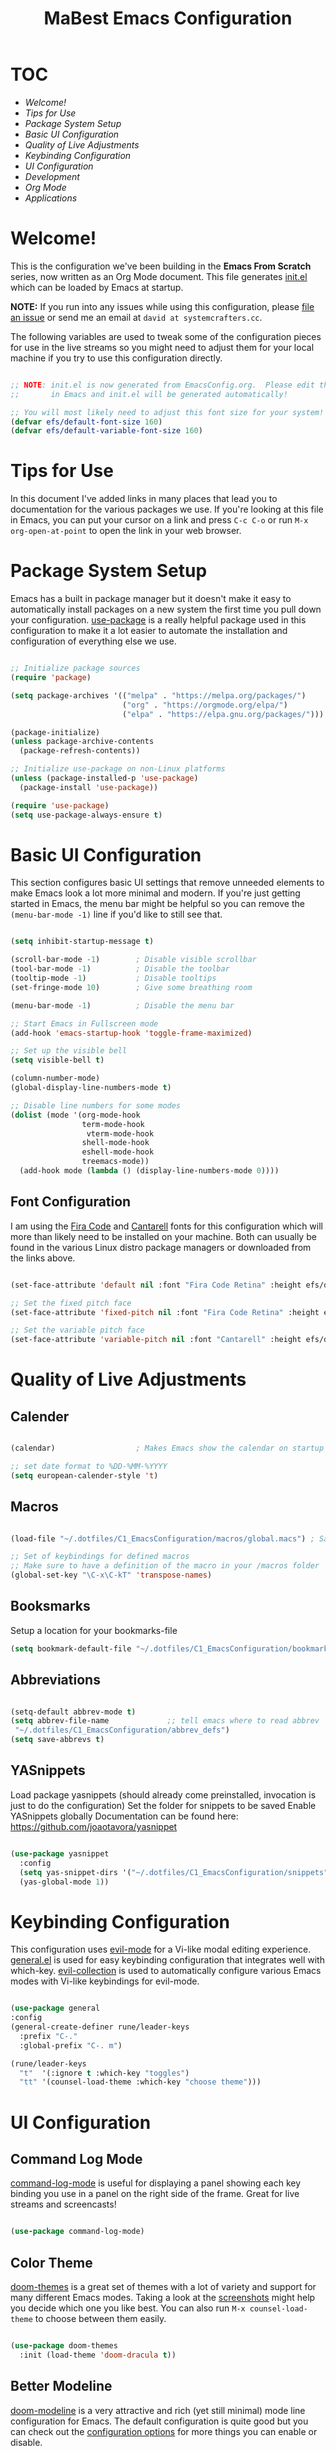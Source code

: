 #+title: MaBest Emacs Configuration
#+PROPERTY: header-args:emacs-lisp :tangle ~/.dotfiles/C1_EmacsConfiguration/.emacs.d/init.el :mkdirp yes
#+STARTUP: folded

* TOC

+ [[*Welcome!][Welcome!]]
+ [[*Tips for Use][Tips for Use]]
+ [[*Package System Setup][Package System Setup]]
+ [[*Basic UI Configuration][Basic UI Configuration]]
+ [[*Quality of Live Adjustments][Quality of Live Adjustments]]
+ [[*Keybinding Configuration][Keybinding Configuration]]
+ [[*UI Configuration][UI Configuration]]
+ [[*Development][Development]]
+ [[*Org Mode][Org Mode]] 
+ [[*Applications][Applications]]

* Welcome!

This is the configuration we've been building in the *Emacs From Scratch* series, now written as an Org Mode document.  This file generates [[file:init.el][init.el]] which can be loaded by Emacs at startup.

*NOTE:* If you run into any issues while using this configuration, please [[https://github.com/daviwil/emacs-from-scratch/issues/new][file an issue]] or send me an email at =david at systemcrafters.cc=.

The following variables are used to tweak some of the configuration pieces for use in the live streams so you might need to adjust them for your local machine if you try to use this configuration directly.

#+begin_src emacs-lisp

;; NOTE: init.el is now generated from EmacsConfig.org.  Please edit that file
;;       in Emacs and init.el will be generated automatically!

;; You will most likely need to adjust this font size for your system!
(defvar efs/default-font-size 160)
(defvar efs/default-variable-font-size 160)

#+end_src

* Tips for Use

In this document I've added links in many places that lead you to documentation for the various packages we use.  If you're looking at this file in Emacs, you can put your cursor on a link and press =C-c C-o= or run =M-x org-open-at-point= to open the link in your web browser.

* Package System Setup

Emacs has a built in package manager but it doesn't make it easy to automatically install packages on a new system the first time you pull down your configuration.  [[https://github.com/jwiegley/use-package][use-package]] is a really helpful package used in this configuration to make it a lot easier to automate the installation and configuration of everything else we use.

#+begin_src emacs-lisp

  ;; Initialize package sources
  (require 'package)

  (setq package-archives '(("melpa" . "https://melpa.org/packages/")
                           ("org" . "https://orgmode.org/elpa/")
                           ("elpa" . "https://elpa.gnu.org/packages/")))

  (package-initialize)
  (unless package-archive-contents
    (package-refresh-contents))

  ;; Initialize use-package on non-Linux platforms
  (unless (package-installed-p 'use-package)
    (package-install 'use-package))

  (require 'use-package)
  (setq use-package-always-ensure t)

#+end_src

* Basic UI Configuration

This section configures basic UI settings that remove unneeded elements to make Emacs look a lot more minimal and modern.  If you're just getting started in Emacs, the menu bar might be helpful so you can remove the =(menu-bar-mode -1)= line if you'd like to still see that.

#+begin_src emacs-lisp

    (setq inhibit-startup-message t)

    (scroll-bar-mode -1)        ; Disable visible scrollbar
    (tool-bar-mode -1)          ; Disable the toolbar
    (tooltip-mode -1)           ; Disable tooltips
    (set-fringe-mode 10)        ; Give some breathing room

    (menu-bar-mode -1)          ; Disable the menu bar

    ;; Start Emacs in Fullscreen mode
    (add-hook 'emacs-startup-hook 'toggle-frame-maximized)

    ;; Set up the visible bell
    (setq visible-bell t)

    (column-number-mode)
    (global-display-line-numbers-mode t)

    ;; Disable line numbers for some modes
    (dolist (mode '(org-mode-hook
                    term-mode-hook
                     vterm-mode-hook
                    shell-mode-hook
                    eshell-mode-hook
                    treemacs-mode))
      (add-hook mode (lambda () (display-line-numbers-mode 0))))

#+end_src

** Font Configuration

I am using the [[https://github.com/tonsky/FiraCode][Fira Code]] and [[https://fonts.google.com/specimen/Cantarell][Cantarell]] fonts for this configuration which will more than likely need to be installed on your machine.  Both can usually be found in the various Linux distro package managers or downloaded from the links above.

#+begin_src emacs-lisp

(set-face-attribute 'default nil :font "Fira Code Retina" :height efs/default-font-size)

;; Set the fixed pitch face
(set-face-attribute 'fixed-pitch nil :font "Fira Code Retina" :height efs/default-font-size)

;; Set the variable pitch face
(set-face-attribute 'variable-pitch nil :font "Cantarell" :height efs/default-font-size :weight 'regular)

#+end_src

* Quality of Live Adjustments

** Calender

#+begin_src emacs-lisp

  (calendar)                  ; Makes Emacs show the calendar on startup

  ;; set date format to %DD-%MM-%YYYY
  (setq european-calender-style 't)

#+end_src

** Macros

#+begin_src emacs-lisp

  (load-file "~/.dotfiles/C1_EmacsConfiguration/macros/global.macs") ; Save file containing global macros

  ;; Set of keybindings for defined macros
  ;; Make sure to have a definition of the macro in your /macros folder
  (global-set-key "\C-x\C-kT" 'transpose-names)

#+end_src

** Booksmarks

Setup a location for your bookmarks-file

#+begin_src emacs-lisp
(setq bookmark-default-file "~/.dotfiles/C1_EmacsConfiguration/bookmarks")
#+end_src

** Abbreviations

#+begin_src emacs-lisp

   (setq-default abbrev-mode t)
   (setq abbrev-file-name             ;; tell emacs where to read abbrev
	"~/.dotfiles/C1_EmacsConfiguration/abbrev_defs") 
   (setq save-abbrevs t)

#+end_src

** YASnippets

Load package yasnippets (should already come preinstalled, invocation is just to do the configuration)
Set the folder for snippets to be saved
Enable YASnippets globally
Documentation can be found here: [[https://github.com/joaotavora/yasnippet]]

#+begin_src emacs-lisp

    (use-package yasnippet
      :config
      (setq yas-snippet-dirs '("~/.dotfiles/C1_EmacsConfiguration/snippets"))
      (yas-global-mode 1))

#+end_src

* Keybinding Configuration

This configuration uses [[https://evil.readthedocs.io/en/latest/index.html][evil-mode]] for a Vi-like modal editing experience.  [[https://github.com/noctuid/general.el][general.el]] is used for easy keybinding configuration that integrates well with which-key.  [[https://github.com/emacs-evil/evil-collection][evil-collection]] is used to automatically configure various Emacs modes with Vi-like keybindings for evil-mode.

#+begin_src emacs-lisp

    (use-package general
    :config
    (general-create-definer rune/leader-keys
      :prefix "C-."
      :global-prefix "C-. m")

    (rune/leader-keys
      "t"  '(:ignore t :which-key "toggles")
      "tt" '(counsel-load-theme :which-key "choose theme")))

  #+end_src
  
* UI Configuration

** Command Log Mode

[[https://github.com/lewang/command-log-mode][command-log-mode]] is useful for displaying a panel showing each key binding you use in a panel on the right side of the frame.  Great for live streams and screencasts!

#+begin_src emacs-lisp

(use-package command-log-mode)

#+end_src

** Color Theme

[[https://github.com/hlissner/emacs-doom-themes][doom-themes]] is a great set of themes with a lot of variety and support for many different Emacs modes.  Taking a look at the [[https://github.com/hlissner/emacs-doom-themes/tree/screenshots][screenshots]] might help you decide which one you like best.  You can also run =M-x counsel-load-theme= to choose between them easily.

#+begin_src emacs-lisp

(use-package doom-themes
  :init (load-theme 'doom-dracula t))

#+end_src

** Better Modeline

[[https://github.com/seagle0128/doom-modeline][doom-modeline]] is a very attractive and rich (yet still minimal) mode line configuration for Emacs.  The default configuration is quite good but you can check out the [[https://github.com/seagle0128/doom-modeline#customize][configuration options]] for more things you can enable or disable.

*NOTE:* The first time you load your configuration on a new machine, you'll need to run `M-x all-the-icons-install-fonts` so that mode line icons display correctly.

#+begin_src emacs-lisp

(use-package all-the-icons)

(use-package doom-modeline
  :init (doom-modeline-mode 1)
  :custom ((doom-modeline-height 15)))

#+end_src

** Which Key

[[https://github.com/justbur/emacs-which-key][which-key]] is a useful UI panel that appears when you start pressing any key binding in Emacs to offer you all possible completions for the prefix.  For example, if you press =C-c= (hold control and press the letter =c=), a panel will appear at the bottom of the frame displaying all of the bindings under that prefix and which command they run.  This is very useful for learning the possible key bindings in the mode of your current buffer.

#+begin_src emacs-lisp

(use-package which-key
  :init (which-key-mode)
  :diminish which-key-mode
  :config
  (setq which-key-idle-delay 1))

#+end_src

** Ivy and Counsel

[[https://oremacs.com/swiper/][Ivy]] is an excellent completion framework for Emacs.  It provides a minimal yet powerful selection menu that appears when you open files, switch buffers, and for many other tasks in Emacs.  Counsel is a customized set of commands to replace `find-file` with `counsel-find-file`, etc which provide useful commands for each of the default completion commands.

[[https://github.com/Yevgnen/ivy-rich][ivy-rich]] adds extra columns to a few of the Counsel commands to provide more information about each item.

#+begin_src emacs-lisp

    (use-package ivy
      :diminish
      :bind (("C-s" . swiper)
             :map ivy-minibuffer-map
             ("TAB" . ivy-alt-done)
             ("C-l" . ivy-alt-done)
             ("C-j" . ivy-next-line)
             ("C-k" . ivy-previous-line)
             :map ivy-switch-buffer-map
             ("C-k" . ivy-previous-line)
             ("C-l" . ivy-done)
             ("C-d" . ivy-switch-buffer-kill)
             :map ivy-reverse-i-search-map
             ("C-k" . ivy-previous-line)
             ("C-d" . ivy-reverse-i-search-kill))
      :config
      (ivy-mode 1))

    (use-package ivy-rich
      :init
      (ivy-rich-mode 1))

    (use-package counsel
      :bind (("C-M-j" . 'counsel-switch-buffer)
             :map minibuffer-local-map
             ("C-r" . 'counsel-minibuffer-history))
      :config
      (counsel-mode 1))

#+end_src

** Helpful Help Commands

[[https://github.com/Wilfred/helpful][Helpful]] adds a lot of very helpful (get it?) information to Emacs' =describe-= command buffers.  For example, if you use =describe-function=, you will not only get the documentation about the function, you will also see the source code of the function and where it gets used in other places in the Emacs configuration.  It is very useful for figuring out how things work in Emacs.

#+begin_src emacs-lisp

  (use-package helpful
    :custom
    (counsel-describe-function-function #'helpful-callable)
    (counsel-describe-variable-function #'helpful-variable)
    :bind
    ([remap describe-function] . counsel-describe-function)
    ([remap describe-command] . helpful-command)
    ([remap describe-variable] . counsel-describe-variable)
    ([remap describe-key] . helpful-key))

#+end_src

** Hydra/Text Scaling

This is an example of using [[https://github.com/abo-abo/hydra][Hydra]] to design a transient key binding for quickly adjusting the scale of the text on screen.  We define a hydra that is bound to =C-s t s= and, once activated, =j= and =k= increase and decrease the text scale.  You can press any other key (or =f= specifically) to exit the transient key map.

#+begin_src emacs-lisp

  (use-package hydra)

  (defhydra hydra-text-scale (:timeout 4)
    "scale text"
    ("j" text-scale-increase "in")
    ("k" text-scale-decrease "out")
    ("f" nil "finished" :exit t))

  (rune/leader-keys
    "ts" '(hydra-text-scale/body :which-key "scale text"))

#+end_src

*** Hydra for buffer list

#+begin_src emacs-lisp
  (defhydra hydra-buffer-menu (:color pink
                               :hint nil
                               :timeout 10)
    "
  ^Mark^             ^Unmark^           ^Actions^          ^Search
  ^^^^^^^^-----------------------------------------------------------------
  _m_: mark          _u_: unmark        _x_: execute       _R_: re-isearch
  _s_: save          _U_: unmark up     _b_: bury          _I_: isearch
  _d_: delete        ^ ^                _g_: refresh       _O_: multi-occur
  _D_: delete up     ^ ^                _T_: files only: % -28`Buffer-menu-files-only
  _~_: modified
  "
    ("m" Buffer-menu-mark)
    ("u" Buffer-menu-unmark)
    ("U" Buffer-menu-backup-unmark)
    ("d" Buffer-menu-delete)
    ("D" Buffer-menu-delete-backwards)
    ("s" Buffer-menu-save)
    ("~" Buffer-menu-not-modified)
    ("x" Buffer-menu-execute)
    ("b" Buffer-menu-bury)
    ("g" revert-buffer)
    ("T" Buffer-menu-toggle-files-only)
    ("O" Buffer-menu-multi-occur :color blue)
    ("I" Buffer-menu-isearch-buffers :color blue)
    ("R" Buffer-menu-isearch-buffers-regexp :color blue)
    ("c" nil "cancel")
    ("v" Buffer-menu-select "select" :color blue)
    ("o" Buffer-menu-other-window "other-window" :color blue)
    ("q" quit-window "quit" :color blue))

  (define-key Buffer-menu-mode-map "." 'hydra-buffer-menu/body)
#+end_src

*** Hydra for bookmark list

#+begin_src emacs-lisp
  (defhydra hydra-bookmark-menu (:color pink
                                 :hint nil
                                 :timeout 10)
    "
         ^Mark^                ^Actions^              ^Search^            ^Annotations
        ^^^^^^^^-----------------------------------------------------------------------
        _m_: mark         _x_: execute          _/_: isearch             _a_: show
        _u_: unmark       _r_: rename           _w_: locate              _A_: show all
        _U_: unmark up    _R_: relocate bmk     _S_: show filenames      _e_: edit
        _d_: delete       _s_: save bmk list    _T_: hide filenames
        _D_: delete up    _l_: load bmk list    _t_: toggle filenames
        "
    ("m" bookmark-bmenu-mark)
    ("u" bookmark-bmenu-unmark)
    ("U" bookmark-bmenu-backup-unmark)
    ("d" bookmark-bmenu-delete)
    ("D" bookmark-bmenu-delete-backwards)
    ("x" bookmark-bmenu-execute-deletions)
    ("r" bookmark-bmenu-rename)
    ("R" bookmark-bmenu-relocate)  
    ("s" bookmark-bmenu-save)
    ("l" bookmark-bmenu-load)  
    ("/" bookmark-bmenu-search)
    ("w" bookmark-bmenu-locate)
    ("S" bookmark-bmenu-show-filenames)  
    ("T" bookmark-bmenu-hide-filenames)
    ("t" bookmark-bmenu-toggle-filenames)
    ("a" bookmark-bmenu-show-annotation)
    ("A" bookmark-bmenu-show-all-annotations)
    ("e" bookmark-bmenu-edit-annotation)
    ("c" nil "cancel")
    ("v" bookmark-bmenu-select "select" :color blue)
    ("o" bookmark-bmenu-other-window "other-window" :color blue)
    ("C-o" bookmark-bmenu-switch-window "switch-other-window" :color blue)
    ("1" bookmark-bmenu-1-window "full-frame" :color blue)
    ("2" bookmark-bmenu-2-window "show-on-split-window" :color blue)
    ("5" bookmark-bmenu-other-frame "other-frame" :color blue)
    ("q" quit-window "quit" :color blue))

  ;;  (define-key bookmark-bmenu-mode-map "." 'hydra-bookmark-menu/body)

  (rune/leader-keys
    "b"  '(:ignore lm :which-key "bookmarks")
    "bl" '(bookmark-bmenu-list :which-key "bookmark list")
    "bm" '(hydra-bookmark-menu/body :which-key "bookmark list menu"))

#+end_src

*** Hydra for Org-Timers

#+begin_src emacs-lisp
  (defhydra hydra-global-org-menu (:color blue
                                     :timeout 4)
    " Org Utilities

      ^Timer^                ^Clock^              ^Capture
      ^^^^^^-------------------------------------------------------------------------
       _t_: Start         _w_: Clock-In          _c_: Capture
       _s_: Stop          _o_: Clock-Out         _l_: Last Capture
       _r_: Set           _j_: Clock-Goto        ^ ^
       _p_: Print
       "

    ("t" org-timer-start "Start Timer")
    ("s" org-timer-stop "Stop Timer")
    ;; This one requires you be in an orgmode doc, as it sets the timer for the header
    ("r" org-timer-set-timer "Set Timer")
    ;; output timer value to buffer
    ("p" org-timer "Print Timer")
    ;; used with (org-clock-persistence-insinuate) (setq org-clock-persist t)
    ("w" (org-clock-in '(4)) "Clock-In")
    ;; you might also want (setq org-log-note-clock-out t)
    ("o" org-clock-out "Clock-Out")
    ;; global visit the clocked task
    ("j" org-clock-goto "Clock Goto")
    ;; Don't forget to define the captures you want http://orgmode.org/manual/Capture.html
    ("c" org-capture "Capture")
    ("l" org-capture-goto-last-stored "Last Capture"))

  (rune/leader-keys
      "o"  '(:ignore u :which-key "org")
      "ou" '(hydra-global-org-menu/body :which-key "org global utilities"))
#+end_src

** Tab Bar Mode

Here we configure =Tab Bar Mode= to work in a specific way.
First we want new tabs to always open with a *scratch* buffer
#+begin_src emacs-lisp

  ;; Set new tab to scratch buffer
  (setq tab-bar-new-tab-choice "*scratch*")
  ;; (tab-bar-new-tab-to right)                ;; right is default
  ;; (setq tab-bar-tab-name-function tab-bar-current-tab-name)

  (setq tab-bar-close-button-show nil
        tab-bar-new-button-show nil
        ;; tab-bar-button-relief               ;; controls outline of buttons
        ;; tab-bar-face tab-bar-tab            ;; configure tab face (bgcolor etc.)
        )

  (setq tab-bar-show nil)                      ;; tab bar is not automatically shown (set 1 to enable)

  ;; Get the current tab name for use in some other display
  (defun efs/current-tab-name ()
    (alist-get 'name (tab-bar--current-tab)))

#+end_src

** Window Movement

#+begin_src emacs-lisp

  (use-package windmove
    ;; :defer 4
    :config
    ;;setup default modifier key
    ;;(windmove-default-keybindings ')
  )

#+end_src

** Winner Mode

Winner mode is a package that ships with Emacs. It keeps a history of window settings/splits, so you can return to them if you change the view

#+begin_src emacs-lisp

  (use-package winner-mode
    :ensure nil
    :config
    (winner-mode))

#+end_src

** Winum Mode

Winum Mode is an alternative to ace-widow that makes it pretty convenient to swap between windows in your emacs session.

#+begin_src emacs-lisp

  (use-package winum
    :config
    (winum-mode)
    ;; :bind
    ;; ("M-1" . winum-select-window-1)
    )

#+end_src

** PDF viewer

This adds pdf viewer to Emacs. Works very well in combination with latex. Currently not working.

#+begin_src emacs-lisp

  ;; (use-package pdf-tools
  ;;   :pin manual
  ;;   :init (pdf-tools-install)
  ;;   :bind (:map pdf-view-mode-map
  ;;                           ("T" . pdf-annot-add-text-annotation)
  ;;                           ("D" . pdf-annot-delete)
  ;;                           ("t" . pdf-annot-add-highlight-markup-annotation)
  ;;                           ("j" . image-next-line)
  ;;                           ("k" . image-previous-line)
  ;;                           ("l" . image-forward-hscroll)
  ;;                           ("h" . image-backward-hscroll)
  ;;                           ("G" . pdf-view-last-page)
  ;;                           ("g" . nil)
  ;;                           ("gg" . pdf-view-first-page)
  ;;                           ("C-c C-c" . image-toggle-display)
  ;;                           ("C-s" . isearch-forward))
  ;;   :config
  ;;   (setq-default pdf-view-display-size 'fit-page)
  ;;   :custom
  ;;   (yas-minor-mode nil)
  ;;   (pdf-cache-image-limit 32)
  ;;   (pdf-view-max-image-width 2048)
  ;;   (pdf-view-resize-factor 1.8)
  ;;   (pdf-isearch-batch-mode t)
  ;;   (pdf-annot-activate-created-annotations t))

#+end_src

* Org Mode

[[https://orgmode.org/][Org Mode]] is one of the hallmark features of Emacs.  It is a rich document editor, project planner, task and time tracker, blogging engine, and literate coding utility all wrapped up in one package.

** Better Font Faces

The =efs/org-font-setup= function configures various text faces to tweak the sizes of headings and use variable width fonts in most cases so that it looks more like we're editing a document in =org-mode=.  We switch back to fixed width (monospace) fonts for code blocks and tables so that they display correctly.

#+begin_src emacs-lisp

  (defun efs/org-font-setup ()
    ;; Replace list hyphen with dot
    (font-lock-add-keywords 'org-mode
                            '(("^ *\\([-]\\) "
                               (0 (prog1 () (compose-region (match-beginning 1) (match-end 1) "•"))))))

    ;; Set faces for heading levels
    (dolist (face '((org-level-1 . 1.2)
                    (org-level-2 . 1.1)
                    (org-level-3 . 1.05)
                    (org-level-4 . 1.0)
                    (org-level-5 . 1.1)
                    (org-level-6 . 1.1)
                    (org-level-7 . 1.1)
                    (org-level-8 . 1.1)))
      (set-face-attribute (car face) nil :font "Cantarell" :weight 'regular :height (cdr face)))

    ;; Ensure that anything that should be fixed-pitch in Org files appears that way
    (set-face-attribute 'org-block nil :foreground nil :inherit 'fixed-pitch)
    (set-face-attribute 'org-code nil   :inherit '(shadow fixed-pitch))
    (set-face-attribute 'org-table nil   :inherit '(shadow fixed-pitch))
    (set-face-attribute 'org-verbatim nil :inherit '(shadow fixed-pitch))
    (set-face-attribute 'org-special-keyword nil :inherit '(font-lock-comment-face fixed-pitch))
    (set-face-attribute 'org-meta-line nil :inherit '(font-lock-comment-face fixed-pitch))
    (set-face-attribute 'org-checkbox nil :inherit 'fixed-pitch))

#+end_src

** Basic Config

This section contains the basic configuration for =org-mode= plus the configuration for Org agendas and capture templates.  There's a lot to unpack in here so I'd recommend watching the videos for [[https://youtu.be/VcgjTEa0kU4][Part 5]] and [[https://youtu.be/PNE-mgkZ6HM][Part 6]] for a full explanation.

#+begin_src emacs-lisp

  (defun efs/org-mode-setup ()
    (org-indent-mode)
    (variable-pitch-mode 1)
    (visual-line-mode 1)
    (turn-on-org-cdlatex))

  (use-package org
    :hook (org-mode . efs/org-mode-setup)
    :bind (("C-c l" . org-store-link))
    :config
    (setq org-ellipsis " ▾")

    (setq org-agenda-start-with-log-mode t)
    (setq org-log-done 'time)
    (setq org-log-into-drawer t)

    ;; setup inline previewing of latex fragments
    (setq org-latex-create-formula-image-program 'imagemagick)

    (setq org-agenda-files
          '("~/Org/personal"
            "~/Org/journal"))

    (require 'org-habit)
    (add-to-list 'org-modules 'org-habit)
    (setq org-habit-graph-column 60)

    (setq org-todo-keywords
      '((sequence "TODO(t)" "NEXT(n)" "|" "DONE(d!)")
        (sequence "BACKLOG(b)" "PLAN(p)" "READY(r)" "ACTIVE(a)" "REVIEW(v)" "WAIT(w@/!)" "HOLD(h)" "|" "COMPLETED(c)" "CANC(k@)")))

    (setq org-refile-targets
      '(("Archive.org" :maxlevel . 1)
        ("Tasks.org" :maxlevel . 1)))

    ;; Save Org buffers after refiling!
    (advice-add 'org-refile :after 'org-save-all-org-buffers)

    (setq org-tag-alist
      '((:startgroup)
         ; Put mutually exclusive tags here
         (:endgroup)
         ("@errand" . ?E)
         ("@home" . ?H)
         ("@work" . ?W)
         ("@study" . ?S)
         ("agenda" . ?a)
         ("planning" . ?p)
         ("publish" . ?P)
         ("batch" . ?b)
         ("note" . ?n)
         ("idea" . ?i)))

    ;; Configure custom agenda views
    (setq org-agenda-custom-commands
     '(("d" "Dashboard"
       ((agenda "" ((org-deadline-warning-days 7)))
        (todo "NEXT"
          ((org-agenda-overriding-header "Next Tasks")))
        (tags-todo "agenda/ACTIVE" ((org-agenda-overriding-header "Active Projects")))))

      ("n" "Next Tasks"
       ((todo "NEXT"
          ((org-agenda-overriding-header "Next Tasks")))))

      ("W" "Work Tasks" tags-todo "+work-email")

      ;; Low-effort next actions
      ("e" tags-todo "+TODO=\"NEXT\"+Effort<15&+Effort>0"
       ((org-agenda-overriding-header "Low Effort Tasks")
        (org-agenda-max-todos 20)
        (org-agenda-files org-agenda-files)))

      ("w" "Workflow Status"
       ((todo "WAIT"
              ((org-agenda-overriding-header "Waiting on External")
               (org-agenda-files org-agenda-files)))
        (todo "REVIEW"
              ((org-agenda-overriding-header "In Review")
               (org-agenda-files org-agenda-files)))
        (todo "PLAN"
              ((org-agenda-overriding-header "In Planning")
               (org-agenda-todo-list-sublevels nil)
               (org-agenda-files org-agenda-files)))
        (todo "BACKLOG"
              ((org-agenda-overriding-header "Project Backlog")
               (org-agenda-todo-list-sublevels nil)
               (org-agenda-files org-agenda-files)))
        (todo "READY"
              ((org-agenda-overriding-header "Ready for Work")
               (org-agenda-files org-agenda-files)))
        (todo "ACTIVE"
              ((org-agenda-overriding-header "Active Projects")
               (org-agenda-files org-agenda-files)))
        (todo "COMPLETED"
              ((org-agenda-overriding-header "Completed Projects")
               (org-agenda-files org-agenda-files)))
        (todo "CANC"
              ((org-agenda-overriding-header "Cancelled Projects")
               (org-agenda-files org-agenda-files)))))))

    (setq org-capture-templates
      `(("t" "Tasks / Projects")
        ("tt" "Task" entry (file+olp "~/Org/personal/Tasks.org" "Inbox")
             "* TODO %?\n  %U\n  %a\n  %i" :empty-lines 1)

        ("j" "Journal Entries")
        ("jj" "Journal" entry
             (file+olp+datetree "~/Org/journal/Journal.org")
             "\n* %<%I:%M %p> - Journal :journal:\n\n%?\n\n"
             ;; ,(dw/read-file-as-string "~/Notes/Templates/Daily.org")
             :clock-in :clock-resume
             :empty-lines 1)
        ("jm" "Meeting" entry
             (file+olp+datetree "~/Org/journal/Journal.org")
             "* %<%I:%M %p> - %a :meetings:\n\n%?\n\n"
             :clock-in :clock-resume
             :empty-lines 1)

        ("w" "Workflows")
        ("we" "Checking Email" entry (file+olp+datetree "~/Org/journal/Journal.org")
             "* Checking Email :email:\n\n%?" :clock-in :clock-resume :empty-lines 1)

        ("m" "Metrics Capture")
        ("mw" "Weight" table-line (file+headline "~/Org/personal/Metrics.org" "Weight")
         "| %U | %^{Weight} | %^{Notes} |" :kill-buffer t)))

    (define-key global-map (kbd "C-c j")
      (lambda () (interactive) (org-capture nil "jj")))

    (efs/org-font-setup))

#+end_src

*** Nicer Heading Bullets

[[https://github.com/sabof/org-bullets][org-bullets]] replaces the heading stars in =org-mode= buffers with nicer looking characters that you can control.  Another option for this is [[https://github.com/integral-dw/org-superstar-mode][org-superstar-mode]] which we may cover in a later video.

#+begin_src emacs-lisp

  (use-package org-bullets
    :after org
    :hook (org-mode . org-bullets-mode)
    :custom
    (org-bullets-bullet-list '("◉" "○" "●" "○" "●" "○" "●")))

#+end_src

*** Center Org Buffers

We use [[https://github.com/joostkremers/visual-fill-column][visual-fill-column]] to center =org-mode= buffers for a more pleasing writing experience as it centers the contents of the buffer horizontally to seem more like you are editing a document.  This is really a matter of personal preference so you can remove the block below if you don't like the behavior.

#+begin_src emacs-lisp

  (defun efs/org-mode-visual-fill ()
    (setq visual-fill-column-width 100
          visual-fill-column-center-text t)
    (visual-fill-column-mode 1))

  (use-package visual-fill-column
    :hook (org-mode . efs/org-mode-visual-fill))

#+end_src

** Configure Babel Languages

To execute or export code in =org-mode= code blocks, you'll need to set up =org-babel-load-languages= for each language you'd like to use.  [[https://orgmode.org/worg/org-contrib/babel/languages.html][This page]] documents all of the languages that you can use with =org-babel=.

#+begin_src emacs-lisp

    (org-babel-do-load-languages
      'org-babel-load-languages
      '((emacs-lisp . t)
        (python . t)
        (latex . t)))

    (push '("conf-unix" . conf-unix) org-src-lang-modes)

#+end_src

** Structure Templates

Org Mode’s =structure templates= feature enables you to quickly insert code blocks into your Org files in combination with org-tempo by typing < followed by the template name like el or py and then press TAB. For example, to insert an empty emacs-lisp block below, you can type <el and press TAB to expand into such a block.

You can add more src block templates below by copying one of the lines and changing the two strings at the end, the first to be the template name and the second to contain the name of the language as it is known by [[https://orgmode.org/worg/org-contrib/babel/languages/index.html][Org Babel]].


#+begin_src emacs-lisp 
  ;; This is needed as of Org 9.2
  (require 'org-tempo)

  (add-to-list 'org-structure-template-alist '("sh" . "src shell"))
  (add-to-list 'org-structure-template-alist '("se" . "src emacs-lisp"))
  (add-to-list 'org-structure-template-alist '("sp" . "src python"))
  (add-to-list 'org-structure-template-alist '("sq" . "src sql"))

#+end_src

** Capture Templates

=Capture templates= are a handy tool in the org mode toolbox, however the syntax for setting them up can sometimes be tricky.
The package =DOCT= tries to ease the setup. If you need more input, here's the [[https://github.com/progfolio/doct][doc]]

#+begin_src emacs-lisp
  (use-package doct
    :ensure t
    ;;recommended: defer until calling doct
    :commands (doct))
#+end_src

** Org-Mode LaTeX Setup

#+begin_src emacs-lisp
(with-eval-after-load 'ox-latex
(add-to-list 'org-latex-classes
             '("org-plain-latex"
               "\\documentclass{article}
           [NO-DEFAULT-PACKAGES]
           [PACKAGES]
           [EXTRA]"
               ("\\section{%s}" . "\\section*{%s}")
               ("\\subsection{%s}" . "\\subsection*{%s}")
               ("\\subsubsection{%s}" . "\\subsubsection*{%s}")
               ("\\paragraph{%s}" . "\\paragraph*{%s}")
               ("\\subparagraph{%s}" . "\\subparagraph*{%s}"))))
#+end_src

** Auto-tangle Configuration Files

This snippet adds a hook to =org-mode= buffers so that =efs/org-babel-tangle-config= gets executed each time such a buffer gets saved.  This function checks to see if the file being saved is the Emacs.org file you're looking at right now, and if so, automatically exports the configuration here to the associated output files.

#+begin_src emacs-lisp

  ;; Automatically tangle our Emacs.org config file when we save it
  (defun efs/org-babel-tangle-config ()
    (when (string-equal (buffer-file-name)
                        (expand-file-name "~/.dotfiles/00_OrgFiles/EmacsConfig.org"))
      ;; Dynamic scoping to the rescue
      (let ((org-confirm-babel-evaluate nil))
        (org-babel-tangle))))

  (add-hook 'org-mode-hook (lambda () (add-hook 'after-save-hook #'efs/org-babel-tangle-config)))

#+end_src

* Development

** Language Servers

We use the excellent =lsp-mode= to enable IDE-like functionality for many different programming languages via “language servers” that speak the *Language Server Protocol*. Before trying to set up lsp-mode for a particular language, check out the documentation for your language so that you can learn which language servers are available and how to install them.

The lsp-keymap-prefix setting enables you to define a prefix for where lsp-mode’s default keybindings will be added. I highly recommend using the prefix to find out what you can do with lsp-mode in a buffer.

The which-key integration adds helpful descriptions of the various keys so you should be able to learn a lot just by pressing C-c s in a lsp-mode buffer and trying different things that you find there.

#+begin_src emacs-lisp 

  (defun efs/lsp-mode-setup ()
    (setq lsp-headerline-breadcrumb-segments '(path-up-to-project file symbols))
    (lsp-headerline-breadcrumb-mode))

#+end_src
  
#+begin_src emacs-lisp 

  (use-package lsp-mode
    :commands (lsp lsp-deferred)
    :hook (lsp-mode . efs/lsp-mode-setup)
    :init
    (setq lsp-keymap-prefix "C-c s")  ;; Or 'C-l', 's-l'
    :config
    (lsp-enable-which-key-integration t))

#+end_src
  
*** lsp-ui

=lsp-ui= is a set of UI enhancements built on top of lsp-mode which make Emacs feel even more like an IDE. Check out the screenshots on the lsp-ui homepage (linked at the beginning of this paragraph) to see examples of what it can do.

#+begin_src emacs-lisp

  (use-package lsp-ui
    :hook (lsp-mode . lsp-ui-mode)
    :custom
    (lsp-ui-doc-position 'bottom))

#+end_src

+ The custom variable makes the ui show up below the mark

*** lsp-treemacs

=lsp-treemacs= provides nice tree views for different aspects of your code like symbols in a file, references of a symbol, or diagnostic messages (errors and warnings) that are found in your code.

Try these commands with M-x:

- lsp-treemacs-symbols - Show a tree view of the symbols in the current file
- lsp-treemacs-references - Show a tree view for the references of the symbol under the cursor
- lsp-treemacs-error-list - Show a tree view for the diagnostic messages in the project

This package is built on the treemacs package which might be of some interest to you if you like to have a file browser at the left side of your screen in your editor.

#+begin_src emacs-lisp

  (use-package lsp-treemacs
    :after lsp)

#+end_src
  
*** lsp-ivy

=lsp-ivy= integrates Ivy with lsp-mode to make it easy to search for things by name in your code. When you run these commands, a prompt will appear in the minibuffer allowing you to type part of the name of a symbol in your code. Results will be populated in the minibuffer so that you can find what you’re looking for and jump to that location in the code upon selecting the result.

Try these commands with M-x:

- lsp-ivy-workspace-symbol - Search for a symbol name in the current project workspace
- lsp-ivy-global-workspace-symbol - Search for a symbol name in all active project workspaces
(use-package lsp-ivy)

** Debugging

There's a companion mode for lps-mode specifically for debugging

#+begin_src emacs-lisp
  (use-package dap-mode
    :after lsp-mode
    :config (dap-auto-configure-mode))
#+end_src

** Languages

*** LaTeX

#+begin_src  emacs-lisp

  (use-package latex                 ; Activates lsp for LaTeX mode
    :ensure nil
    :hook (tex-mode . lsp-deferred))
  (use-package auctex)               ; Integrated environment for TeX
  (use-package auctex-latexmk)       ; LatexMK support for AUCTeX
  (use-package latex-extra)          ; Useful features for LaTeX-mode
  (use-package cdlatex)              ; Fast input methods for LaTeX environments and math

  (setq exec-path (append exec-path '("/usr/local/texlive/2021")))

  (require 'tex)
  (TeX-global-PDF-mode t)            ; default compiled document: pdf

#+end_src

+ latex mode doesn't need to be installed. It in the config to add the lsp-deferred hook when editing latex files

*** TypeScript

This is a basic configuration for the TypeScript language so that .ts files activate typescript-mode when opened. We’re also adding a hook to typescript-mode-hook to call lsp-deferred so that we activate lsp-mode to get LSP features every time we edit TypeScript code.

#+begin_src emacs-lisp 

  (use-package typescript-mode
    :mode "\\.ts\\'"
    :hook (typescript-mode . lsp-deferred)
    :config
    (setq typescript-indent-level 2))

#+end_src

Important note! For lsp-mode to work with TypeScript (and JavaScript) you will need to install a language server on your machine. If you have Node.js installed, the easiest way to do that is by running the following command:

npm install -g typescript-language-server typescript
This will install the typescript-language-server and the TypeScript compiler package.

*** Python

#+begin_src emacs-lisp

  (use-package python-mode
    :ensure nil
    :hook (python-mode . lsp-deferred)
    :custom
    ; (python-shell-interpreter "python3")
    (dab-python-executable "python")
    (dab-python-debugger 'debugpy)
    :config
    (require 'dab-python)
    )

  (use-package lsp-pyright)
  (use-package pyvenv
    :config
    (pyvenv-mode 1))

#+end_src
The commented lines are for distributions like Ubuntu, where python referes to python 2 and python 3 need to be called by python3

Pyrigth is a language server written in C# that is a lot faster then the normal pyls.
Python debugger is set to debugpy (don't forget to pip install that one), because it is recommended over the default ptsd

*** Java

#+begin_src emacs-lisp

  (use-package lsp-java
    :hook (java-mode . lsp-deferred)
    :config
    (require 'dab-node)
    (dab-node-setup)) ;; automatically installs debug node if needed

  (use-package dap-java :ensure nil)

#+end_src

** Company Mode

=Company Mode= provides a nicer in-buffer completion interface than completion-at-point which is more reminiscent of what you would expect from an IDE. We add a simple configuration to make the keybindings a little more useful (TAB now completes the selection and initiates completion at the current location if needed).

We also use =company-box= to further enhance the look of the completions with icons and better overall presentation.

#+begin_src emacs-lisp

  (use-package company
    :after lsp-mode
    :hook (lsp-mode . company-mode)
    :bind (:map company-active-map
           ("<tab>" . company-complete-selection))
          (:map lsp-mode-map
           ("<tab>" . company-indent-or-complete-common))
    :custom
    (company-minimum-prefix-length 1)
    (company-idle-delay 0.0))

  (use-package company-box
    :hook (company-mode . company-box-mode))

#+end_src

** Commenting

If you want to make commenting easier, the following package is very helpful
#+begin_src emacs-lisp
  (use-package evil-nerd-commenter
    :bind ("M-/" . evilnc-comment-or-uncomment-lines))
#+end_src
Despite the name, it is not only restricted to evil-mode

** Terminal Modes

*** Term Mode

Setting up the integrated terminal emulator

#+begin_src emacs-lisp

  (use-package term
    :config
    (setq explicit-shell-file-name "bash")
    ;;(setq explicit-zsh-args '())
    ;; Regexp to use when searching for last prompt
    (setq term-prompt-regexp "^[^#$%>\\n]*[#$%>] *"))

  ;; add 256 color support
  (use-package eterm-256color
    :hook (term-mode . eterm-256color-mode))

#+end_src

*** vterm

vterm is a terminal emulater that is written in C and handles the shell, meaning that Emacs is just a wrapper handling formatting of its output. It's normally a lot faster than the normal term mode

You can find the documentation here: [[https://github.com/akermu/emacs-libvterm]]

#+begin_src emacs-lisp

  (use-package vterm
    :commands vterm
    :config
    ;; uncomment this line if you want to use zsh
    ;; (setq vterm-shell "zsh")
    ;; set maximum lines of output to be stored in RAM
    (setq vterm-max-scrollback 10000))

#+end_src

*** Eshell

Eshell is a variation of the normal "shell" mode and is a lot more customizable.
Looking at current developement, it might also be a lot more relevant in the future, as a "emacs-friendly" alternative to "vterm"

#+begin_src emacs-lisp

  ;; adds git related prompt elements to eshell
  (use-package eshell-git-prompt)

  (use-package eshell

    :config
    ;; Set the prompt theme to powerline
    (eshell-git-prompt-use-theme 'powerline))
#+end_src

For documentation on *eshell-git-prompt* look here: [[https://github.com/xuchunyang/eshell-git-prompt]]

** Projectile

[[https://projectile.mx/][Projectile]] is a project management library for Emacs which makes it a lot easier to navigate around code projects for various languages.  Many packages integrate with Projectile so it's a good idea to have it installed even if you don't use its commands directly.

#+begin_src emacs-lisp

  (use-package projectile
    :diminish projectile-mode
    :config (projectile-mode)
    :custom ((projectile-completion-system 'ivy))
    :bind-keymap
    ("C-c p" . projectile-command-map)
    :init
    ;; NOTE: Set this to the folder where you keep your Git repos!
    (when (file-directory-p "~/Projects/Programming")
      (setq projectile-project-search-path '("~/Projects/Programming")))
    (setq projectile-switch-project-action #'projectile-dired))

  (use-package counsel-projectile
    :config (counsel-projectile-mode))

#+end_src

** Magit

[[https://magit.vc/][Magit]] is the best Git interface I've ever used.  Common Git operations are easy to execute quickly using Magit's command panel system.

#+begin_src emacs-lisp
  (use-package magit)
#+end_src

*** Forge

Forge extends the capabilities of Magit, for example you can do pull requests from within Emacs
The setup is a little more difficult, just downloading the package won't do
See [[https://magit.vc/manual/forge/Getting-Started.html#Getting-Started][this guide]] for more detail

#+begin_src emacs-lisp 
;  (use-package forge
;    :after magit)
#+end_src

The flag :after is required to automatically load forge when entering a magit buffer
UNCOMMENT ONLY WHEN SETUP IS DONE -> see guide

** Rainbow Delimiters 

[[https://github.com/Fanael/rainbow-delimiters][rainbow-delimiters]] is useful in programming modes because it colorizes nested parentheses and brackets according to their nesting depth.  This makes it a lot easier to visually match parentheses in Emacs Lisp code without having to count them yourself.

#+begin_src emacs-lisp

  (use-package rainbow-delimiters
    :hook (prog-mode . rainbow-delimiters-mode))

#+end_src

* Applications
emacs-elp
** Some App

This is an example of configuring another non-Emacs application using org-mode.  Not only do we write out the configuration at =.config/some-app/config=, we also compute the value that gets stored in this configuration from the Emacs Lisp block above it.

